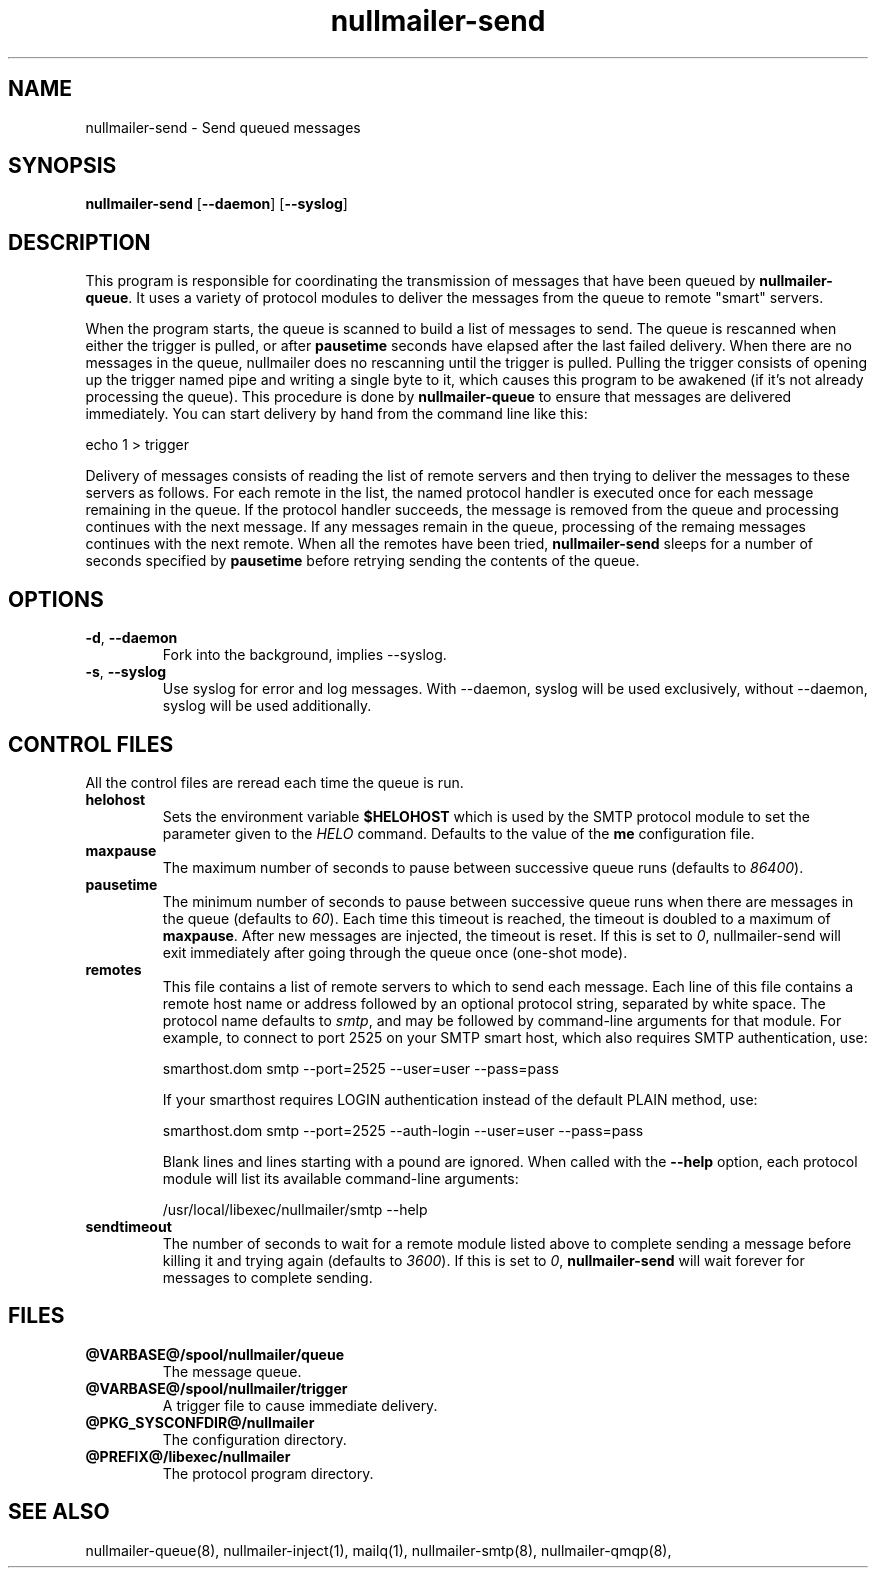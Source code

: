 .TH nullmailer-send 8
.SH NAME
nullmailer-send \- Send queued messages
.SH SYNOPSIS
.B nullmailer-send
.RB [ \-\-daemon ]\ [ \-\-syslog ]
.SH DESCRIPTION
This program is responsible for coordinating the transmission of
messages that have been queued by
.BR nullmailer-queue .
It uses a variety of protocol modules to deliver the messages from the
queue to remote "smart" servers.
.P
When the program starts, the queue is scanned to build a list of
messages to send.
The queue is rescanned when either the trigger is pulled, or after
.B pausetime
seconds have elapsed after the last failed delivery.
When there are no messages in the queue, nullmailer does no rescanning
until the trigger is pulled.
Pulling the trigger consists of opening up the trigger named pipe and
writing a single byte to it, which causes this program to be awakened
(if it's not already processing the queue).
This procedure is done by
.B nullmailer-queue
to ensure that messages are delivered immediately.
You can start delivery by hand from the command line like this:

.EX
    echo 1 > trigger
.EE
.P
Delivery of messages consists of reading the list of remote servers and
then trying to deliver the messages to these servers as follows.
For each remote in the list, the named protocol handler is executed once
for each message remaining in the queue.
If the protocol handler succeeds, the message is removed from the queue
and processing continues with the next message.
If any messages remain in the queue, processing of the remaing
messages continues with the next remote.
When all the remotes have been tried,
.B nullmailer-send
sleeps for a number of seconds specified by
.B pausetime
before retrying sending the contents of the queue.
.SH OPTIONS
.TP
.BR \-d ,\  \-\-daemon
Fork into the background, implies \-\-syslog.
.TP
.BR \-s ,\  \-\-syslog
Use syslog for error and log messages.
With \-\-daemon, syslog will be used exclusively, without \-\-daemon,
syslog will be used additionally.
.SH CONTROL FILES
All the control files are reread each time the queue is run.
.TP
.B helohost
Sets the environment variable
.B $HELOHOST
which is used by the SMTP protocol module to set the parameter given to
the
.I HELO
command.  Defaults to the value of the
.B me
configuration file.
.TP
.B maxpause
The maximum number of seconds to pause between successive queue runs
(defaults to
.IR 86400 ).
.TP
.B pausetime
The minimum number of seconds to pause between successive queue runs
when there are messages in the queue (defaults to
.IR 60 ).
Each time this timeout is reached, the timeout is doubled to a maximum
of
.BR maxpause .
After new messages are injected, the timeout is reset.
If this is set to
.IR 0 ,
nullmailer-send will exit immediately after going through the queue once
(one-shot mode).
.TP
.B remotes
This file contains a list of remote servers to which to send each
message.
Each line of this file contains a remote host name or address followed
by an optional protocol string, separated by white space.
The protocol name defaults to
.IR smtp ,
and may be followed by command-line arguments for that module.
For example, to connect to port 2525 on your SMTP smart host,
which also requires SMTP authentication, use:

.EX
    smarthost.dom smtp \-\-port=2525 \-\-user=user \-\-pass=pass
.EE

If your smarthost requires LOGIN authentication instead of the default
PLAIN method, use:

.EX
    smarthost.dom smtp \-\-port=2525 \-\-auth-login \-\-user=user \-\-pass=pass
.EE

Blank lines and lines starting with a pound are ignored. When called with
the
.B --help
option, each protocol module will list its available command-line arguments:

.EX
    /usr/local/libexec/nullmailer/smtp --help
.EE
.TP
.B sendtimeout
The number of seconds to wait for a remote module listed above to
complete sending a message before killing it and trying again (defaults
to
.IR 3600 ).
If this is set to
.IR 0 ,
.B nullmailer-send
will wait forever for messages to complete sending.
.SH FILES
.TP
.B @VARBASE@/spool/nullmailer/queue
The message queue.
.TP
.B @VARBASE@/spool/nullmailer/trigger
A trigger file to cause immediate delivery.
.TP
.B @PKG_SYSCONFDIR@/nullmailer
The configuration directory.
.TP
.B @PREFIX@/libexec/nullmailer
The protocol program directory.
.SH SEE ALSO
nullmailer-queue(8),
nullmailer-inject(1),
mailq(1),
nullmailer-smtp(8),
nullmailer-qmqp(8),

